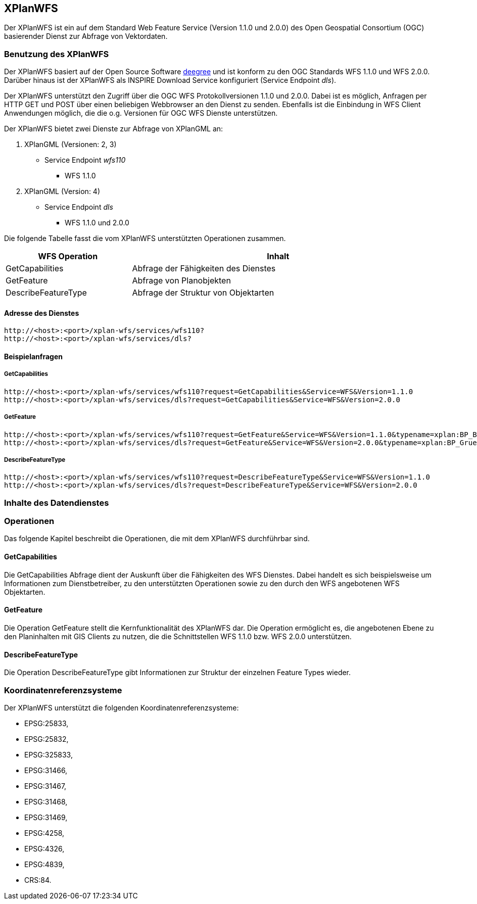 [[xplanwfs]]
== XPlanWFS

Der XPlanWFS ist ein auf dem Standard Web Feature Service
(Version 1.1.0 und 2.0.0) des Open Geospatial Consortium (OGC)
basierender Dienst zur Abfrage von Vektordaten.

[[xplanwfs-benutzung-des-xplanwfs]]
=== Benutzung des XPlanWFS

Der XPlanWFS basiert auf der Open Source Software
http://www.deegree.org[deegree] und ist konform zu den OGC Standards WFS
1.1.0 und WFS 2.0.0. Darüber hinaus ist der XPlanWFS als INSPIRE
Download Service konfiguriert (Service Endpoint __dls__).

Der XPlanWFS unterstützt den Zugriff über die OGC WFS Protokollversionen
1.1.0 und 2.0.0. Dabei ist es möglich, Anfragen per HTTP GET und POST
über einen beliebigen Webbrowser an den Dienst zu senden. Ebenfalls ist
die Einbindung in WFS Client Anwendungen möglich, die die o.g. Versionen
für OGC WFS Dienste unterstützen.

Der XPlanWFS bietet zwei Dienste zur Abfrage von XPlanGML an:


. XPlanGML (Versionen: 2, 3)
+
** Service Endpoint _wfs110_
*** WFS 1.1.0


. XPlanGML (Version: 4)
+
* Service Endpoint _dls_
** WFS 1.1.0 und 2.0.0

Die folgende Tabelle fasst die vom XPlanWFS unterstützten Operationen
zusammen.

[width="97%",cols="30%,70%",options="header",]
|=========================================================
|WFS Operation |Inhalt
|GetCapabilities |Abfrage der Fähigkeiten des Dienstes
|GetFeature |Abfrage von Planobjekten
|DescribeFeatureType |Abfrage der Struktur von Objektarten
|=========================================================

[[xplanwfs-adresse-des-dienstes]]
==== Adresse des Dienstes

----
http://<host>:<port>/xplan-wfs/services/wfs110?
http://<host>:<port>/xplan-wfs/services/dls?
----

[[xplanwfs-beispielanfragen]]
==== Beispielanfragen


[[xplanwfs-getcapabilities]]
===== GetCapabilities

----
http://<host>:<port>/xplan-wfs/services/wfs110?request=GetCapabilities&Service=WFS&Version=1.1.0
http://<host>:<port>/xplan-wfs/services/dls?request=GetCapabilities&Service=WFS&Version=2.0.0
----

[[xplanwfs-getfeature]]
===== GetFeature

----
http://<host>:<port>/xplan-wfs/services/wfs110?request=GetFeature&Service=WFS&Version=1.1.0&typename=xplan:BP_Bereich
http://<host>:<port>/xplan-wfs/services/dls?request=GetFeature&Service=WFS&Version=2.0.0&typename=xplan:BP_GruenFlaeche
----

[[xplanwfs-describefeaturetype]]
===== DescribeFeatureType

----
http://<host>:<port>/xplan-wfs/services/wfs110?request=DescribeFeatureType&Service=WFS&Version=1.1.0
http://<host>:<port>/xplan-wfs/services/dls?request=DescribeFeatureType&Service=WFS&Version=2.0.0
----

[[xplanwfs-inhalte-des-datendienstes]]
=== Inhalte des Datendienstes

[[xplanwfs-operationen]]
=== Operationen

Das folgende Kapitel beschreibt die Operationen, die mit dem XPlanWFS
durchführbar sind.

[[xplanwfs-getcapabilities-1]]
==== GetCapabilities

Die GetCapabilities Abfrage dient der Auskunft über die Fähigkeiten des
WFS Dienstes. Dabei handelt es sich beispielsweise um Informationen zum
Dienstbetreiber, zu den unterstützten Operationen sowie zu den durch den
WFS angebotenen WFS Objektarten.

[[xplanwfs-getfeature-1]]
==== GetFeature

Die Operation GetFeature stellt die Kernfunktionalität des XPlanWFS dar.
Die Operation ermöglicht es, die angebotenen Ebene zu den Planinhalten
mit GIS Clients zu nutzen, die die Schnittstellen WFS 1.1.0 bzw. WFS
2.0.0 unterstützen.

[[xplanwfs-describefeaturetype-1]]
==== DescribeFeatureType

Die Operation DescribeFeatureType gibt Informationen zur Struktur der
einzelnen Feature Types wieder.

[[xplanwfs-koordinatenreferenzsysteme]]
=== Koordinatenreferenzsysteme

Der XPlanWFS unterstützt die folgenden
Koordinatenreferenzsysteme:

* EPSG:25833,
* EPSG:25832,
* EPSG:325833,
* EPSG:31466,
* EPSG:31467,
* EPSG:31468,
* EPSG:31469,
* EPSG:4258,
* EPSG:4326,
* EPSG:4839,
* CRS:84.
